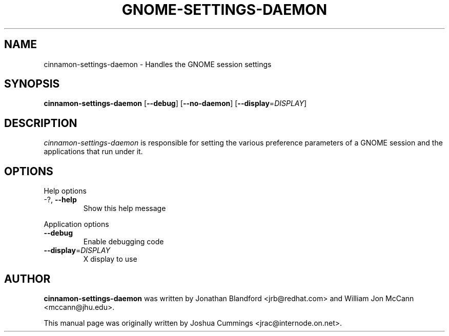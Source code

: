 .\"
.\" cinnamon₋settings-daemon manual page
.\" Copyright (c) 2009 Joshua Cummings <jrac@internode.on.net>
.\"
.TH GNOME-SETTINGS-DAEMON 1 "June 25 2009" ""
.SH NAME
cinnamon-settings-daemon \- Handles the GNOME session settings
.SH SYNOPSIS
\fBcinnamon-settings-daemon\fR [\fB\-\-debug\fR] [\fB\-\-no-daemon\fR]
[\fB\-\-display\fR=\fIDISPLAY\fR]
.SH DESCRIPTION
\fIcinnamon-settings-daemon\fR is responsible for setting the various preference 
parameters of a GNOME session and the applications that run under it.
.SH OPTIONS
.PP
Help options
.TP
\-?, \fB\-\-help\fR
Show this help message
.PP
Application options
.TP 
\fB\-\^\-debug\fR
Enable debugging code
.TP
\fB\-\^\-display\fR=\fIDISPLAY\fR
X display to use
.PP
.SH AUTHOR
\fBcinnamon-settings-daemon\fR was written by Jonathan Blandford <jrb@redhat.com> 
and William Jon McCann <mccann@jhu.edu>.
.PP
This manual page was originally written by Joshua Cummings <jrac@internode.on.net>.
